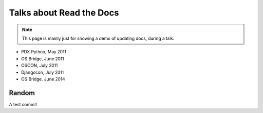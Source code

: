 Talks about Read the Docs
=========================

.. note:: This page is mainly just for showing a demo of updating docs, during a talk.

* PDX Python, May 2011
* OS Bridge, June 2011
* OSCON, July 2011
* Djangocon, July 2011
* OS Bridge, June 2014

Random
------

A test commit
